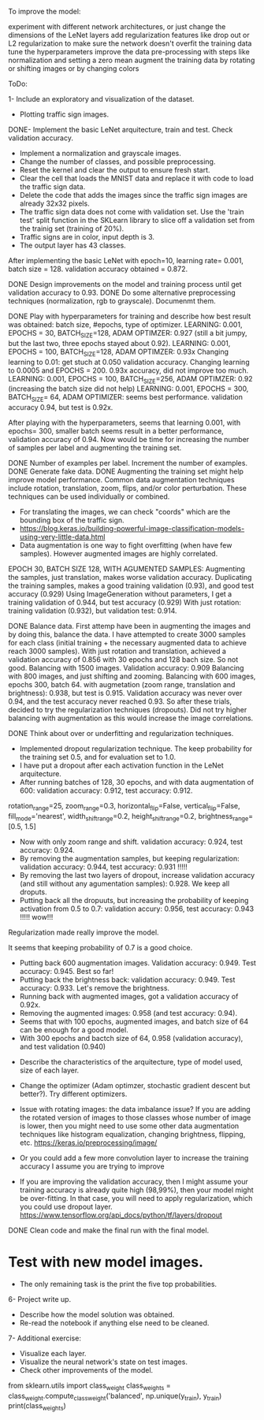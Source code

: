 To improve the model:

experiment with different network architectures, or just change the dimensions of the LeNet layers
add regularization features like drop out or L2 regularization to make sure the network doesn't overfit the training data
tune the hyperparameters
improve the data pre-processing with steps like normalization and setting a zero mean
augment the training data by rotating or shifting images or by changing colors


ToDo:

1- Include an exploratory and visualization of the dataset.
  - Plotting traffic sign images.

DONE- Implement the basic LeNet arquitecture, train and test. Check validation accuracy.
  - Implement a normalization and grayscale images.
  - Change the number of classes, and possible preprocessing.
  - Reset the kernel and clear the output to ensure fresh start.
  - Clear the cell that loads the MNIST data and replace it with code to load the traffic sign data.
  - Delete the code that adds the images since the traffic sign images are already 32x32 pixels.
  - The traffic sign data does not come with validation set. Use the 'train test' split function in the SKLearn library to slice off a validation set from the trainig set (training of 20%).
  - Traffic signs are in color, input depth is 3.
  - The output layer has 43 classes.

After implementing the basic LeNet with epoch=10, learning rate= 0.001, batch size = 128. validation accuracy obtained = 0.872.

DONE Design improvements on the model and training process until get validation accuracy to 0.93.
    DONE Do some alternative preprocessing techniques (normalization, rgb to grayscale). Documenmt them.

    DONE Play with hyperparameters for training and describe how best result was obtained: batch size, #epochs, type of optimizer.
      LEARNING: 0.001, EPOCHS = 30, BATCH_SIZE=128, ADAM OPTIMZER: 0.927 (still a bit jumpy, but the last two, three epochs stayed about 0.92).
      LEARNING: 0.001, EPOCHS = 100, BATCH_SIZE=128, ADAM OPTIMZER: 0.93x
      Changing learning to 0.01: get stuch at 0.050 validation accuracy.
      Changing learning to 0.0005 and EPOCHS = 200. 0.93x accuracy, did not improve too much.
      LEARNING: 0.001, EPOCHS = 100, BATCH_SIZE=256, ADAM OPTIMZER: 0.92 (increasing the batch size did not help)
      LEARNING: 0.001, EPOCHS = 300, BATCH_SIZE= 64, ADAM OPTIMIZER: seems best performance. validation accuracy 0.94, but test is 0.92x.

      After playing with the hyperparameters, seems that learning 0.001, with epochs= 300, smaller batch seems result in a better performance, validation accuracy of 0.94.
      Now would be time for increasing the number of samples per label and augmenting the training set.

    DONE Number of examples per label. Increment the number of examples.
    DONE Generate fake data.
    DONE Augmenting the training set might help improve model performance. Common data augmentation techniques include rotation, translation, zoom, flips, and/or color perturbation. These techniques can be used individually or combined.
      - For translating the images, we can check "coords" which are the bounding box of the traffic sign.
      - https://blog.keras.io/building-powerful-image-classification-models-using-very-little-data.html
      - Data augmentation is one way to fight overfitting (when have few samples). However augmented images are highly correlated.


      EPOCH 30, BATCH SIZE 128, WITH AGUMENTED SAMPLES:
      Augmenting the samples, just translation, makes worse validation accuracy.
      Duplicating the training samples, makes a good training validation (0.93), and good test accuracy (0.929)
      Using ImageGeneration without parameters, I get a training validation of 0.944, but test accuracy (0.929)
      With just rotation: training validation (0.932), but validation test: 0.914.

    DONE Balance data.
      First attemp have been in augmenting the images and by doing this, balance the data. I have attempted to create 3000 samples for each class (initial training + the necessary augmented data to achieve reach 3000 samples).
      With just rotation and translation, achieved a validation accuracy of 0.856 with 30 epochs and 128 bach size. So not good.
      Balancing with 1500 images. Validation accuracy: 0.909
      Balancing with 800 images, and just shifting and zooming.
      Balancing with 600 images, epochs 300, batch 64. with augmetation (zoom range, translation and brightness): 0.938, but test is 0.915.
        Validation accuracy was never over 0.94, and the test accuracy never reached 0.93. So after these trials, decided to try the regularization techniques (dropouts).
        Did not try higher balancing with augmentation as this would increase the image correlations.




  DONE Think about over or underfitting and regularization techniques.
    - Implemented dropout regularization technique. The keep probability for the training set 0.5, and for evaluation set to 1.0.
    - I have put a dropout after each activation function in the LeNet arquitecture.
    - After running batches of 128, 30 epochs, and with data augmentation of 600: validation accuracy: 0.912, test accuracy: 0.912.
    rotation_range=25,
    zoom_range=0.3,
    horizontal_flip=False,
    vertical_flip=False,
    fill_mode='nearest',
    width_shift_range=0.2,
    height_shift_range=0.2,
    brightness_range=[0.5, 1.5]
    - Now with only zoom range and shift. validation accuracy: 0.924, test accuracy: 0.924.
    - By removing the augmentation samples, but keeping regularization: validation accuracy: 0.944, test accuracy: 0.931 !!!!!
    - By removing the last two layers of dropout, increase validation accuracy (and still without any agumentation samples): 0.928. We keep all droputs.
    - Putting back all the dropuuts, but increasing the probability of keeping activation from 0.5 to 0.7: validation accury: 0.956, test accuracy: 0.943 !!!!! wow!!!

    Regularization made really improve the model.

    It seems that keeping probability of 0.7 is a good choice.
    - Putting back 600 augmentation images. Validation accuracy: 0.949. Test accuracy: 0.945. Best so far!
    - Putting back the brightness back: validation accuracy: 0.949. Test accuracy: 0.933. Let's remove the brightness.
    - Running back with augmented images, got a validation accuracy of 0.92x.
    - Removing the augmented images: 0.958 (and test accuracy: 0.94).
    - Seems that with 100 epochs, augmented images, and batch size of 64 can be enough for a good model.
    - With 300 epochs and bactch size of 64, 0.958 (validation accuracy), and test validation (0.940)


  - Describe the characteristics of the arquitecture, type of model used, size of each layer.
  - Change the optimizer (Adam optimzer, stochastic gradient descent but better?). Try different optimizers.

  - Issue with rotating images: the data imbalance issue? If you are adding the rotated version of images to those classes whose number of image is lower, then you might need to use some other data augmentation techniques like histogram equalization, changing brightness, flipping, etc. https://keras.io/preprocessing/image/
  - Or you could add a few more convolution layer to increase the training accuracy I assume you are trying to improve
  - If you are improving the validation accuracy, then I might assume your training accuracy is already quite high (98,99%), then your model might be over-fitting. In that case, you will need to apply regularization, which you could use dropout layer. https://www.tensorflow.org/api_docs/python/tf/layers/dropout

DONE Clean code and make the final run with the final model.

* Test with new model images.
  - The only remaining task is the print the five top probabilities. 

6- Project write up.
  - Describe how the model solution was obtained.
  - Re-read the notebook if anything else need to be cleaned.

7- Additional exercise:
  - Visualize each layer.
  - Visualize the neural network's state on test images.
  - Check other improvements of the model.



  # As we have inbalanced data we can calculate the weights so that learn more for the less frequent data?
  from sklearn.utils import class_weight
  class_weights = class_weight.compute_class_weight('balanced',
                                                   np.unique(y_train),
                                                   y_train)
  print(class_weights)

